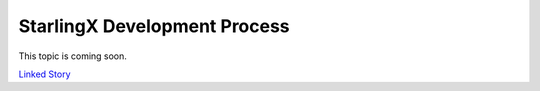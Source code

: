 =============================
StarlingX Development Process
=============================

This topic is coming soon.

.. Linked Story does not yet exist.

`Linked Story <https://storyboard.openstack.org/#!/story/2005173>`__

